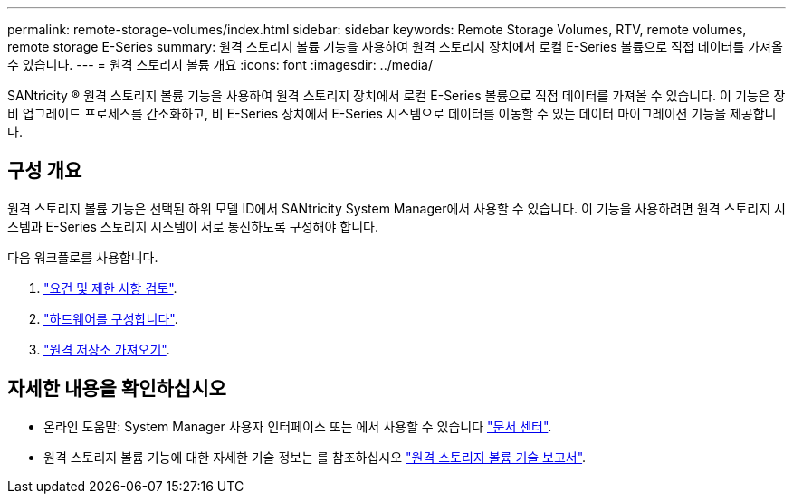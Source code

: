 ---
permalink: remote-storage-volumes/index.html 
sidebar: sidebar 
keywords: Remote Storage Volumes, RTV, remote volumes, remote storage E-Series 
summary: 원격 스토리지 볼륨 기능을 사용하여 원격 스토리지 장치에서 로컬 E-Series 볼륨으로 직접 데이터를 가져올 수 있습니다. 
---
= 원격 스토리지 볼륨 개요
:icons: font
:imagesdir: ../media/


[role="lead"]
SANtricity ® 원격 스토리지 볼륨 기능을 사용하여 원격 스토리지 장치에서 로컬 E-Series 볼륨으로 직접 데이터를 가져올 수 있습니다. 이 기능은 장비 업그레이드 프로세스를 간소화하고, 비 E-Series 장치에서 E-Series 시스템으로 데이터를 이동할 수 있는 데이터 마이그레이션 기능을 제공합니다.



== 구성 개요

원격 스토리지 볼륨 기능은 선택된 하위 모델 ID에서 SANtricity System Manager에서 사용할 수 있습니다. 이 기능을 사용하려면 원격 스토리지 시스템과 E-Series 스토리지 시스템이 서로 통신하도록 구성해야 합니다.

다음 워크플로를 사용합니다.

. link:system-reqs-concept.html["요건 및 제한 사항 검토"].
. link:setup-remote-volumes-concept.html["하드웨어를 구성합니다"].
. link:import-remote-storage-task.html["원격 저장소 가져오기"].




== 자세한 내용을 확인하십시오

* 온라인 도움말: System Manager 사용자 인터페이스 또는 에서 사용할 수 있습니다 https://docs.netapp.com/ess-11/topic/com.netapp.doc.ssm-sam-117/home.html?cp=5_0["문서 센터"^].
* 원격 스토리지 볼륨 기능에 대한 자세한 기술 정보는 를 참조하십시오 https://www.netapp.com/pdf.html?item=/media/28697-tr-4893-deploy.pdf["원격 스토리지 볼륨 기술 보고서"^].

